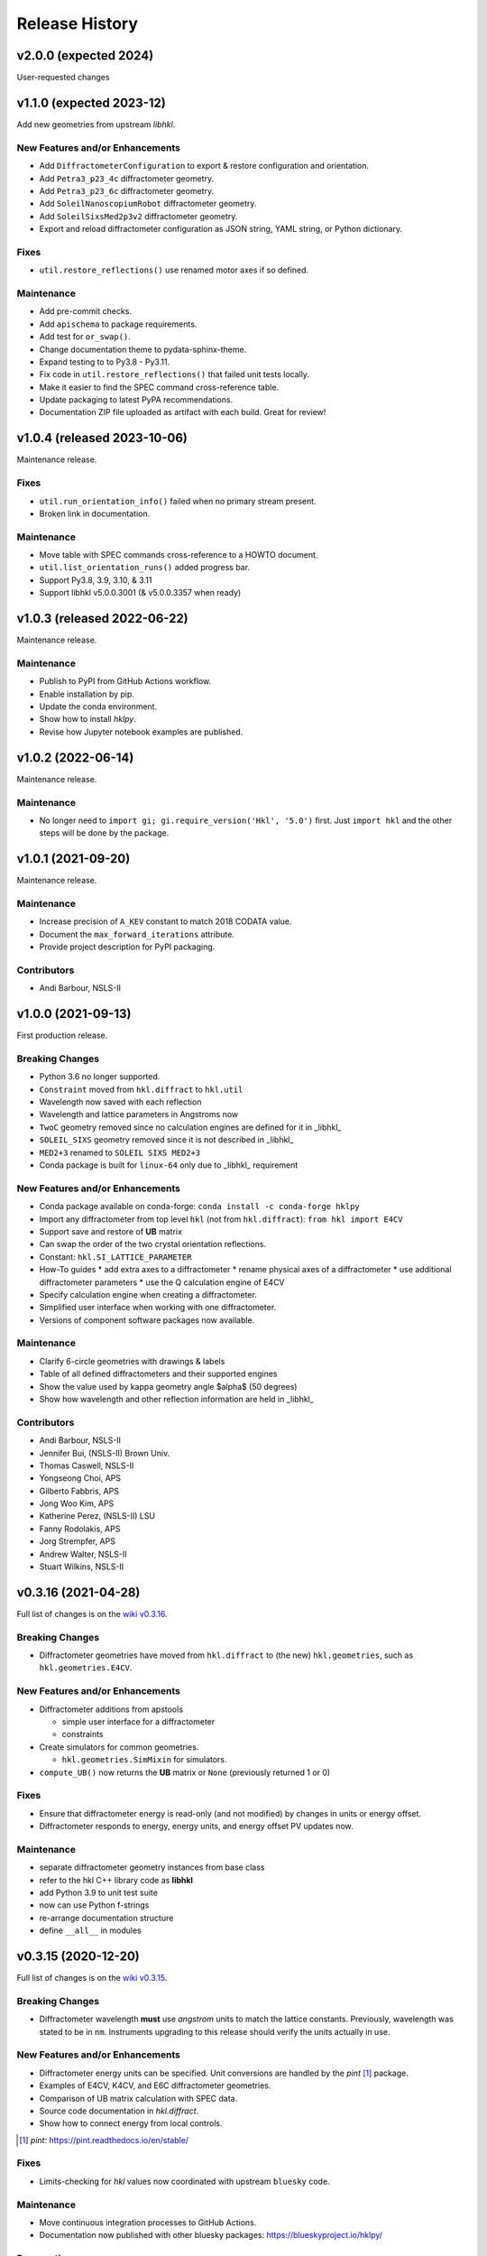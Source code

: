 ===============
Release History
===============

.. subsections could include these headings (in this order)

    Breaking Changes
    New Features and/or Enhancements
    Fixes
    Maintenance
    Deprecations
    Contributors

v2.0.0 (expected 2024)
======================================

User-requested changes

v1.1.0 (expected 2023-12)
======================================

Add new geometries from upstream *libhkl*.

New Features and/or Enhancements
--------------------------------

* Add ``DiffractometerConfiguration`` to export & restore configuration and orientation.
* Add ``Petra3_p23_4c`` diffractometer geometry.
* Add ``Petra3_p23_6c`` diffractometer geometry.
* Add ``SoleilNanoscopiumRobot`` diffractometer geometry.
* Add ``SoleilSixsMed2p3v2`` diffractometer geometry.
* Export and reload diffractometer configuration as JSON string, YAML string, or Python dictionary.

Fixes
-----

* ``util.restore_reflections()`` use renamed motor axes if so defined.

Maintenance
-----------

* Add pre-commit checks.
* Add ``apischema`` to package requirements.
* Add test for ``or_swap()``.
* Change documentation theme to pydata-sphinx-theme.
* Expand testing to to Py3.8 - Py3.11.
* Fix code in ``util.restore_reflections()`` that failed unit tests locally.
* Make it easier to find the SPEC command cross-reference table.
* Update packaging to latest PyPA recommendations.
* Documentation ZIP file uploaded as artifact with each build.  Great for review!

v1.0.4 (released 2023-10-06)
======================================

Maintenance release.

Fixes
-----

* ``util.run_orientation_info()`` failed when no primary stream present.
* Broken link in documentation.

Maintenance
-----------

* Move table with SPEC commands cross-reference to a HOWTO document.
* ``util.list_orientation_runs()`` added progress bar.
* Support Py3.8, 3.9, 3.10, & 3.11
* Support libhkl v5.0.0.3001 (& v5.0.0.3357 when ready)

v1.0.3 (released 2022-06-22)
======================================

Maintenance release.

Maintenance
-----------

* Publish to PyPI from GitHub Actions workflow.
* Enable installation by pip.
* Update the conda environment.
* Show how to install *hklpy*.
* Revise how Jupyter notebook examples are published.

v1.0.2 (2022-06-14)
===================

Maintenance release.

Maintenance
-----------

* No longer need to ``import gi; gi.require_version('Hkl', '5.0')`` first.
  Just ``import hkl`` and the other steps will be done by the package.

v1.0.1 (2021-09-20)
===================

Maintenance release.

Maintenance
-----------

* Increase precision of ``A_KEV`` constant to match 2018 CODATA value.
* Document the ``max_forward_iterations`` attribute.
* Provide project description for PyPI packaging.

Contributors
------------

* Andi Barbour, NSLS-II

v1.0.0 (2021-09-13)
===================

First production release.

.. https://github.com/bluesky/hklpy/milestone/5

Breaking Changes
----------------

* Python 3.6 no longer supported.
* ``Constraint`` moved from ``hkl.diffract`` to ``hkl.util``
* Wavelength now saved with each reflection
* Wavelength and lattice parameters in Angstroms now
* ``TwoC`` geometry removed since no calculation engines are defined for it in _libhkl_
* ``SOLEIL_SIXS`` geometry removed since it is not described in _libhkl_
* ``MED2+3`` renamed to ``SOLEIL SIXS MED2+3``
* Conda package is built for ``linux-64`` only  due to _libhkl_ requirement

New Features and/or Enhancements
--------------------------------

* Conda package available on conda-forge: ``conda install -c conda-forge hklpy``
* Import any diffractometer from top level ``hkl`` (not from ``hkl.diffract``):  ``from hkl import E4CV``
* Support save and restore of **UB** matrix
* Can swap the order of the two crystal orientation reflections.
* Constant: ``hkl.SI_LATTICE_PARAMETER``
* How-To guides
  * add extra axes to a diffractometer
  * rename physical axes of a diffractometer
  * use additional diffractometer parameters
  * use the Q calculation engine of E4CV
* Specify calculation engine when creating a diffractometer.
* Simplified user interface when working with one diffractometer.
* Versions of component software packages now available.

Maintenance
-----------

* Clarify 6-circle geometries with drawings & labels
* Table of all defined diffractometers and their supported engines
* Show the value used by kappa geometry angle $\alpha$ (50 degrees)
* Show how wavelength and other reflection information are held in _libhkl_

Contributors
------------

* Andi Barbour, NSLS-II
* Jennifer Bui, (NSLS-II) Brown Univ.
* Thomas Caswell, NSLS-II
* Yongseong Choi, APS
* Gilberto Fabbris, APS
* Jong Woo Kim, APS
* Katherine Perez, (NSLS-II) LSU
* Fanny Rodolakis, APS
* Jorg Strempfer, APS
* Andrew Walter, NSLS-II
* Stuart Wilkins, NSLS-II

v0.3.16 (2021-04-28)
====================

Full list of changes is on the `wiki v0.3.16
<https://github.com/bluesky/hklpy/wiki/release-notes-v0.3.16>`_.

Breaking Changes
----------------

* Diffractometer geometries have moved from ``hkl.diffract`` to (the new) ``hkl.geometries``, such as ``hkl.geometries.E4CV``.

New Features and/or Enhancements
--------------------------------

* Diffractometer additions from apstools

  - simple user interface for a diffractometer
  - constraints

* Create simulators for common geometries.

  - ``hkl.geometries.SimMixin`` for simulators.

* ``compute_UB()`` now returns the **UB** matrix or ``None`` (previously returned 1 or 0)

Fixes
-----

* Ensure that diffractometer energy is read-only (and not modified) by changes in units or energy offset.
* Diffractometer responds to energy, energy units, and energy offset PV updates now.

Maintenance
-----------

* separate diffractometer geometry instances from base class
* refer to the hkl C++ library code as **libhkl**
* add Python 3.9 to unit test suite
* now can use Python f-strings
* re-arrange documentation structure
* define ``__all__`` in modules

v0.3.15 (2020-12-20)
====================

Full list of changes is on the `wiki v0.3.15
<https://github.com/bluesky/hklpy/wiki/release-notes-v0.3.15>`_.

Breaking Changes
----------------

* Diffractometer wavelength **must** use *angstrom* units to match the
  lattice constants.  Previously, wavelength was stated to be in
  ``nm``. Instruments upgrading to this release should verify the units
  actually in use.

New Features and/or Enhancements
--------------------------------

* Diffractometer energy units can be specified.  Unit conversions
  are handled by the *pint* [#]_ package.

* Examples of E4CV, K4CV, and E6C diffractometer geometries.
* Comparison of UB matrix calculation with SPEC data.
* Source code documentation in `hkl.diffract`.
* Show how to connect energy from local controls.

.. [#] *pint*: https://pint.readthedocs.io/en/stable/

Fixes
-----

* Limits-checking for *hkl* values now coordinated with upstream
  ``bluesky`` code.

Maintenance
-----------

* Move continuous integration processes to GitHub Actions.
* Documentation now published with other bluesky packages:
  https://blueskyproject.io/hklpy/

Deprecations
------------

* All the previous examples have been archived and will be
  removed for the 1.0.0 release.

v0.3.14 (2020-09-28)
====================
